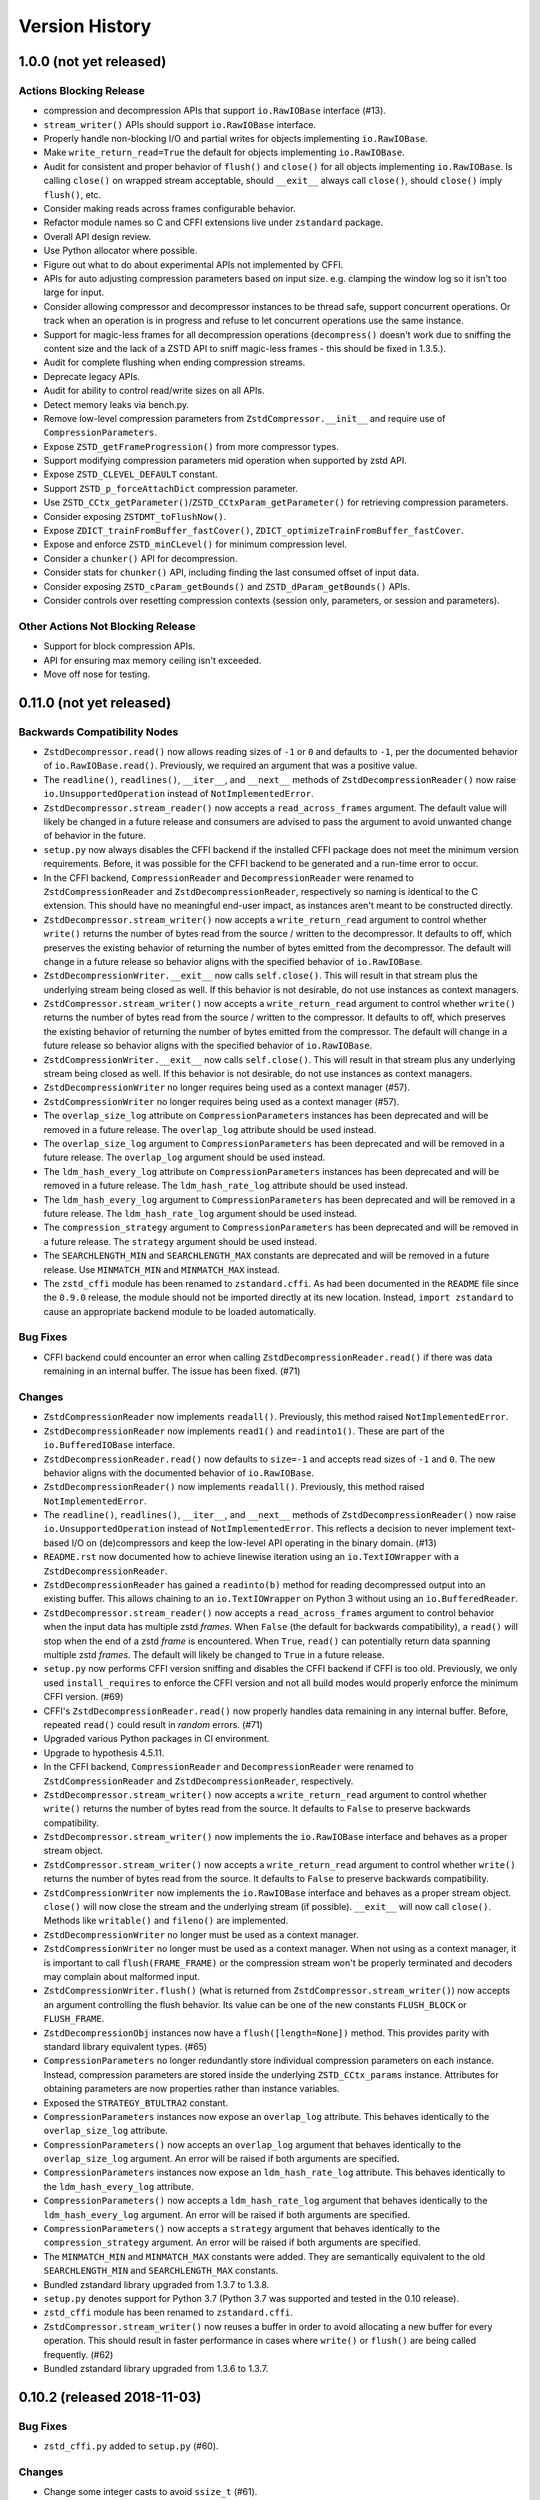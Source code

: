===============
Version History
===============

1.0.0 (not yet released)
========================

Actions Blocking Release
------------------------

* compression and decompression APIs that support ``io.RawIOBase`` interface
  (#13).
* ``stream_writer()`` APIs should support ``io.RawIOBase`` interface.
* Properly handle non-blocking I/O and partial writes for objects implementing
  ``io.RawIOBase``.
* Make ``write_return_read=True`` the default for objects implementing
  ``io.RawIOBase``.
* Audit for consistent and proper behavior of ``flush()`` and ``close()`` for
  all objects implementing ``io.RawIOBase``. Is calling ``close()`` on
  wrapped stream acceptable, should ``__exit__`` always call ``close()``,
  should ``close()`` imply ``flush()``, etc.
* Consider making reads across frames configurable behavior.
* Refactor module names so C and CFFI extensions live under ``zstandard``
  package.
* Overall API design review.
* Use Python allocator where possible.
* Figure out what to do about experimental APIs not implemented by CFFI.
* APIs for auto adjusting compression parameters based on input size. e.g.
  clamping the window log so it isn't too large for input.
* Consider allowing compressor and decompressor instances to be thread safe,
  support concurrent operations. Or track when an operation is in progress and
  refuse to let concurrent operations use the same instance.
* Support for magic-less frames for all decompression operations (``decompress()``
  doesn't work due to sniffing the content size and the lack of a ZSTD API to
  sniff magic-less frames - this should be fixed in 1.3.5.).
* Audit for complete flushing when ending compression streams.
* Deprecate legacy APIs.
* Audit for ability to control read/write sizes on all APIs.
* Detect memory leaks via bench.py.
* Remove low-level compression parameters from ``ZstdCompressor.__init__`` and
  require use of ``CompressionParameters``.
* Expose ``ZSTD_getFrameProgression()`` from more compressor types.
* Support modifying compression parameters mid operation when supported by
  zstd API.
* Expose ``ZSTD_CLEVEL_DEFAULT`` constant.
* Support ``ZSTD_p_forceAttachDict`` compression parameter.
* Use ``ZSTD_CCtx_getParameter()``/``ZSTD_CCtxParam_getParameter()`` for retrieving
  compression parameters.
* Consider exposing ``ZSTDMT_toFlushNow()``.
* Expose ``ZDICT_trainFromBuffer_fastCover()``,
  ``ZDICT_optimizeTrainFromBuffer_fastCover``.
* Expose and enforce ``ZSTD_minCLevel()`` for minimum compression level.
* Consider a ``chunker()`` API for decompression.
* Consider stats for ``chunker()`` API, including finding the last consumed
  offset of input data.
* Consider exposing ``ZSTD_cParam_getBounds()`` and
  ``ZSTD_dParam_getBounds()`` APIs.
* Consider controls over resetting compression contexts (session only, parameters,
  or session and parameters).

Other Actions Not Blocking Release
---------------------------------------

* Support for block compression APIs.
* API for ensuring max memory ceiling isn't exceeded.
* Move off nose for testing.

0.11.0 (not yet released)
=========================

Backwards Compatibility Nodes
-----------------------------

* ``ZstdDecompressor.read()`` now allows reading sizes of ``-1`` or ``0``
  and defaults to ``-1``, per the documented behavior of
  ``io.RawIOBase.read()``. Previously, we required an argument that was
  a positive value.
* The ``readline()``, ``readlines()``, ``__iter__``, and ``__next__`` methods
  of ``ZstdDecompressionReader()`` now raise ``io.UnsupportedOperation``
  instead of ``NotImplementedError``.
* ``ZstdDecompressor.stream_reader()`` now accepts a ``read_across_frames``
  argument. The default value will likely be changed in a future release
  and consumers are advised to pass the argument to avoid unwanted change
  of behavior in the future.
* ``setup.py`` now always disables the CFFI backend if the installed
  CFFI package does not meet the minimum version requirements. Before, it was
  possible for the CFFI backend to be generated and a run-time error to
  occur.
* In the CFFI backend, ``CompressionReader`` and ``DecompressionReader``
  were renamed to ``ZstdCompressionReader`` and ``ZstdDecompressionReader``,
  respectively so naming is identical to the C extension. This should have
  no meaningful end-user impact, as instances aren't meant to be
  constructed directly.
* ``ZstdDecompressor.stream_writer()`` now accepts a ``write_return_read``
  argument to control whether ``write()`` returns the number of bytes
  read from the source / written to the decompressor. It defaults to off,
  which preserves the existing behavior of returning the number of bytes
  emitted from the decompressor. The default will change in a future release
  so behavior aligns with the specified behavior of ``io.RawIOBase``.
* ``ZstdDecompressionWriter.__exit__`` now calls ``self.close()``. This
  will result in that stream plus the underlying stream being closed as
  well. If this behavior is not desirable, do not use instances as
  context managers.
* ``ZstdCompressor.stream_writer()`` now accepts a ``write_return_read``
  argument to control whether ``write()`` returns the number of bytes read
  from the source / written to the compressor. It defaults to off, which
  preserves the existing behavior of returning the number of bytes emitted
  from the compressor. The default will change in a future release so
  behavior aligns with the specified behavior of ``io.RawIOBase``.
* ``ZstdCompressionWriter.__exit__`` now calls ``self.close()``. This will
  result in that stream plus any underlying stream being closed as well. If
  this behavior is not desirable, do not use instances as context managers.
* ``ZstdDecompressionWriter`` no longer requires being used as a context
  manager (#57).
* ``ZstdCompressionWriter`` no longer requires being used as a context
  manager (#57).
* The ``overlap_size_log`` attribute on ``CompressionParameters`` instances
  has been deprecated and will be removed in a future release. The
  ``overlap_log`` attribute should be used instead.
* The ``overlap_size_log`` argument to ``CompressionParameters`` has been
  deprecated and will be removed in a future release. The ``overlap_log``
  argument should be used instead.
* The ``ldm_hash_every_log`` attribute on ``CompressionParameters`` instances
  has been deprecated and will be removed in a future release. The
  ``ldm_hash_rate_log`` attribute should be used instead.
* The ``ldm_hash_every_log`` argument to ``CompressionParameters`` has been
  deprecated and will be removed in a future release. The ``ldm_hash_rate_log``
  argument should be used instead.
* The ``compression_strategy`` argument to ``CompressionParameters`` has been
  deprecated and will be removed in a future release. The ``strategy``
  argument should be used instead.
* The ``SEARCHLENGTH_MIN`` and ``SEARCHLENGTH_MAX`` constants are deprecated
  and will be removed in a future release. Use ``MINMATCH_MIN`` and
  ``MINMATCH_MAX`` instead.
* The ``zstd_cffi`` module has been renamed to ``zstandard.cffi``. As had
  been documented in the ``README`` file since the ``0.9.0`` release, the
  module should not be imported directly at its new location. Instead,
  ``import zstandard`` to cause an appropriate backend module to be loaded
  automatically.

Bug Fixes
---------

* CFFI backend could encounter an error when calling
  ``ZstdDecompressionReader.read()`` if there was data remaining in an
  internal buffer. The issue has been fixed. (#71)

Changes
-------

* ``ZstdCompressionReader`` now implements ``readall()``. Previously, this
  method raised ``NotImplementedError``.
* ``ZstdDecompressionReader`` now implements ``read1()`` and ``readinto1()``.
  These are part of the ``io.BufferedIOBase`` interface.
* ``ZstdDecompressionReader.read()`` now defaults to ``size=-1`` and accepts
  read sizes of ``-1`` and ``0``. The new behavior aligns with the documented
  behavior of ``io.RawIOBase``.
* ``ZstdDecompressionReader()`` now implements ``readall()``. Previously, this
  method raised ``NotImplementedError``.
* The ``readline()``, ``readlines()``, ``__iter__``, and ``__next__`` methods
  of ``ZstdDecompressionReader()`` now raise ``io.UnsupportedOperation``
  instead of ``NotImplementedError``. This reflects a decision to never
  implement text-based I/O on (de)compressors and keep the low-level API
  operating in the binary domain. (#13)
* ``README.rst`` now documented how to achieve linewise iteration using
  an ``io.TextIOWrapper`` with a ``ZstdDecompressionReader``.
* ``ZstdDecompressionReader`` has gained a ``readinto(b)`` method for
  reading decompressed output into an existing buffer. This allows chaining
  to an ``io.TextIOWrapper`` on Python 3 without using an ``io.BufferedReader``.
* ``ZstdDecompressor.stream_reader()`` now accepts a ``read_across_frames``
  argument to control behavior when the input data has multiple zstd
  *frames*. When ``False`` (the default for backwards compatibility), a
  ``read()`` will stop when the end of a zstd *frame* is encountered. When
  ``True``, ``read()`` can potentially return data spanning multiple zstd
  *frames*. The default will likely be changed to ``True`` in a future
  release.
* ``setup.py`` now performs CFFI version sniffing and disables the CFFI
  backend if CFFI is too old. Previously, we only used ``install_requires``
  to enforce the CFFI version and not all build modes would properly enforce
  the minimum CFFI version. (#69)
* CFFI's ``ZstdDecompressionReader.read()`` now properly handles data
  remaining in any internal buffer. Before, repeated ``read()`` could
  result in *random* errors. (#71)
* Upgraded various Python packages in CI environment.
* Upgrade to hypothesis 4.5.11.
* In the CFFI backend, ``CompressionReader`` and ``DecompressionReader``
  were renamed to ``ZstdCompressionReader`` and ``ZstdDecompressionReader``,
  respectively.
* ``ZstdDecompressor.stream_writer()`` now accepts a ``write_return_read``
  argument to control whether ``write()`` returns the number of bytes read
  from the source. It defaults to ``False`` to preserve backwards
  compatibility.
* ``ZstdDecompressor.stream_writer()`` now implements the ``io.RawIOBase``
  interface and behaves as a proper stream object.
* ``ZstdCompressor.stream_writer()`` now accepts a ``write_return_read``
  argument to control whether ``write()`` returns the number of bytes read
  from the source. It defaults to ``False`` to preserve backwards
  compatibility.
* ``ZstdCompressionWriter`` now implements the ``io.RawIOBase`` interface and
  behaves as a proper stream object. ``close()`` will now close the stream
  and the underlying stream (if possible). ``__exit__`` will now call
  ``close()``. Methods like ``writable()`` and ``fileno()`` are implemented.
* ``ZstdDecompressionWriter`` no longer must be used as a context manager.
* ``ZstdCompressionWriter`` no longer must be used as a context manager.
  When not using as a context manager, it is important to call
  ``flush(FRAME_FRAME)`` or the compression stream won't be properly
  terminated and decoders may complain about malformed input.
* ``ZstdCompressionWriter.flush()`` (what is returned from
  ``ZstdCompressor.stream_writer()``) now accepts an argument controlling the
  flush behavior. Its value can be one of the new constants
  ``FLUSH_BLOCK`` or ``FLUSH_FRAME``.
* ``ZstdDecompressionObj`` instances now have a ``flush([length=None])`` method.
  This provides parity with standard library equivalent types. (#65)
* ``CompressionParameters`` no longer redundantly store individual compression
  parameters on each instance. Instead, compression parameters are stored inside
  the underlying ``ZSTD_CCtx_params`` instance. Attributes for obtaining
  parameters are now properties rather than instance variables.
* Exposed the ``STRATEGY_BTULTRA2`` constant.
* ``CompressionParameters`` instances now expose an ``overlap_log`` attribute.
  This behaves identically to the ``overlap_size_log`` attribute.
* ``CompressionParameters()`` now accepts an ``overlap_log`` argument that
  behaves identically to the ``overlap_size_log`` argument. An error will be
  raised if both arguments are specified.
* ``CompressionParameters`` instances now expose an ``ldm_hash_rate_log``
  attribute. This behaves identically to the ``ldm_hash_every_log`` attribute.
* ``CompressionParameters()`` now accepts a ``ldm_hash_rate_log`` argument that
  behaves identically to the ``ldm_hash_every_log`` argument. An error will be
  raised if both arguments are specified.
* ``CompressionParameters()`` now accepts a ``strategy`` argument that behaves
  identically to the ``compression_strategy`` argument. An error will be raised
  if both arguments are specified.
* The ``MINMATCH_MIN`` and ``MINMATCH_MAX`` constants were added. They are
  semantically equivalent to the old ``SEARCHLENGTH_MIN`` and
  ``SEARCHLENGTH_MAX`` constants.
* Bundled zstandard library upgraded from 1.3.7 to 1.3.8.
* ``setup.py`` denotes support for Python 3.7 (Python 3.7 was supported and
  tested in the 0.10 release).
* ``zstd_cffi`` module has been renamed to ``zstandard.cffi``.
* ``ZstdCompressor.stream_writer()`` now reuses a buffer in order to avoid
  allocating a new buffer for every operation. This should result in faster
  performance in cases where ``write()`` or ``flush()`` are being called
  frequently. (#62)
* Bundled zstandard library upgraded from 1.3.6 to 1.3.7.

0.10.2 (released 2018-11-03)
============================

Bug Fixes
---------

* ``zstd_cffi.py`` added to ``setup.py`` (#60).

Changes
-------

* Change some integer casts to avoid ``ssize_t`` (#61).

0.10.1 (released 2018-10-08)
============================

Backwards Compatibility Notes
-----------------------------

* ``ZstdCompressor.stream_reader().closed`` is now a property instead of a
  method (#58).
* ``ZstdDecompressor.stream_reader().closed`` is now a property instead of a
  method (#58).

Changes
-------

* Stop attempting to package Python 3.6 for Miniconda. The latest version of
  Miniconda is using Python 3.7. The Python 3.6 Miniconda packages were a lie
  since this were built against Python 3.7.
* ``ZstdCompressor.stream_reader()``'s and ``ZstdDecompressor.stream_reader()``'s
  ``closed`` attribute is now a read-only property instead of a method. This now
  properly matches the ``IOBase`` API and allows instances to be used in more
  places that accept ``IOBase`` instances.

0.10.0 (released 2018-10-08)
============================

Backwards Compatibility Notes
-----------------------------

* ``ZstdDecompressor.stream_reader().read()`` now consistently requires an
  argument in both the C and CFFI backends. Before, the CFFI implementation
  would assume a default value of ``-1``, which was later rejected.
* The ``compress_literals`` argument and attribute has been removed from
  ``zstd.ZstdCompressionParameters`` because it was removed by the zstd 1.3.5
  API.
* ``ZSTD_CCtx_setParametersUsingCCtxParams()`` is no longer called on every
  operation performed against ``ZstdCompressor`` instances. The reason for this
  change is that the zstd 1.3.5 API no longer allows this without calling
  ``ZSTD_CCtx_resetParameters()`` first. But if we called
  ``ZSTD_CCtx_resetParameters()`` on every operation, we'd have to redo
  potentially expensive setup when using dictionaries. We now call
  ``ZSTD_CCtx_reset()`` on every operation and don't attempt to change
  compression parameters.
* Objects returned by ``ZstdCompressor.stream_reader()`` no longer need to be
  used as a context manager. The context manager interface still exists and its
  behavior is unchanged.
* Objects returned by ``ZstdDecompressor.stream_reader()`` no longer need to be
  used as a context manager. The context manager interface still exists and its
  behavior is unchanged.

Bug Fixes
---------

* ``ZstdDecompressor.decompressobj().decompress()`` should now return all data
  from internal buffers in more scenarios. Before, it was possible for data to
  remain in internal buffers. This data would be emitted on a subsequent call
  to ``decompress()``. The overall output stream would still be valid. But if
  callers were expecting input data to exactly map to output data (say the
  producer had used ``flush(COMPRESSOBJ_FLUSH_BLOCK)`` and was attempting to
  map input chunks to output chunks), then the previous behavior would be
  wrong. The new behavior is such that output from
  ``flush(COMPRESSOBJ_FLUSH_BLOCK)`` fed into ``decompressobj().decompress()``
  should produce all available compressed input.
* ``ZstdDecompressor.stream_reader().read()`` should no longer segfault after
  a previous context manager resulted in error (#56).
* ``ZstdCompressor.compressobj().flush(COMPRESSOBJ_FLUSH_BLOCK)`` now returns
  all data necessary to flush a block. Before, it was possible for the
  ``flush()`` to not emit all data necessary to fully represent a block. This
  would mean decompressors wouldn't be able to decompress all data that had been
  fed into the compressor and ``flush()``ed. (#55).

New Features
------------

* New module constants ``BLOCKSIZELOG_MAX``, ``BLOCKSIZE_MAX``,
  ``TARGETLENGTH_MAX`` that expose constants from libzstd.
* New ``ZstdCompressor.chunker()`` API for manually feeding data into a
  compressor and emitting chunks of a fixed size. Like ``compressobj()``, the
  API doesn't impose restrictions on the input or output types for the
  data streams. Unlike ``compressobj()``, it ensures output chunks are of a
  fixed size. This makes this API useful when the compressed output is being
  fed into an I/O layer, where uniform write sizes are useful.
* ``ZstdCompressor.stream_reader()`` no longer needs to be used as a context
  manager (#34).
* ``ZstdDecompressor.stream_reader()`` no longer needs to be used as a context
  manager (#34).
* Bundled zstandard library upgraded from 1.3.4 to 1.3.6.

Changes
-------

* Added ``zstd_cffi.py`` and ``NEWS.rst`` to ``MANIFEST.in``.
* ``zstandard.__version__`` is now defined (#50).
* Upgrade pip, setuptools, wheel, and cibuildwheel packages to latest versions.
* Upgrade various packages used in CI to latest versions. Notably tox (in
  order to support Python 3.7).
* Use relative paths in setup.py to appease Python 3.7 (#51).
* Added CI for Python 3.7.

0.9.1 (released 2018-06-04)
===========================

* Debian packaging support.
* Fix typo in setup.py (#44).
* Support building with mingw compiler (#46).

0.9.0 (released 2018-04-08)
===========================

Backwards Compatibility Notes
-----------------------------

* CFFI 1.11 or newer is now required (previous requirement was 1.8).
* The primary module is now ``zstandard``. Please change imports of ``zstd``
  and ``zstd_cffi`` to ``import zstandard``. See the README for more. Support
  for importing the old names will be dropped in the next release.
* ``ZstdCompressor.read_from()`` and ``ZstdDecompressor.read_from()`` have
  been renamed to ``read_to_iter()``. ``read_from()`` is aliased to the new
  name and will be deleted in a future release.
* Support for Python 2.6 has been removed.
* Support for Python 3.3 has been removed.
* The ``selectivity`` argument to ``train_dictionary()`` has been removed, as
  the feature disappeared from zstd 1.3.
* Support for legacy dictionaries has been removed. Cover dictionaries are now
  the default. ``train_cover_dictionary()`` has effectively been renamed to
  ``train_dictionary()``.
* The ``allow_empty`` argument from ``ZstdCompressor.compress()`` has been
  deleted and the method now allows empty inputs to be compressed by default.
* ``estimate_compression_context_size()`` has been removed. Use
  ``CompressionParameters.estimated_compression_context_size()`` instead.
* ``get_compression_parameters()`` has been removed. Use
  ``CompressionParameters.from_level()`` instead.
* The arguments to ``CompressionParameters.__init__()`` have changed. If you
  were using positional arguments before, the positions now map to different
  arguments. It is recommended to use keyword arguments to construct
  ``CompressionParameters`` instances.
* ``TARGETLENGTH_MAX`` constant has been removed (it disappeared from zstandard
  1.3.4).
* ``ZstdCompressor.write_to()`` and ``ZstdDecompressor.write_to()`` have been
  renamed to ``ZstdCompressor.stream_writer()`` and
  ``ZstdDecompressor.stream_writer()``, respectively. The old names are still
  aliased, but will be removed in the next major release.
* Content sizes are written into frame headers by default
  (``ZstdCompressor(write_content_size=True)`` is now the default).
* ``CompressionParameters`` has been renamed to ``ZstdCompressionParameters``
  for consistency with other types. The old name is an alias and will be removed
  in the next major release.

Bug Fixes
---------

* Fixed memory leak in ``ZstdCompressor.copy_stream()`` (#40) (from 0.8.2).
* Fixed memory leak in ``ZstdDecompressor.copy_stream()`` (#35) (from 0.8.2).
* Fixed memory leak of ``ZSTD_DDict`` instances in CFFI's ``ZstdDecompressor``.

New Features
------------

* Bundled zstandard library upgraded from 1.1.3 to 1.3.4. This delivers various
  bug fixes and performance improvements. It also gives us access to newer
  features.
* Support for negative compression levels.
* Support for *long distance matching* (facilitates compression ratios that approach
  LZMA).
* Supporting for reading empty zstandard frames (with an embedded content size
  of 0).
* Support for writing and partial support for reading zstandard frames without a
  magic header.
* New ``stream_reader()`` API that exposes the ``io.RawIOBase`` interface (allows
  you to ``.read()`` from a file-like object).
* Several minor features, bug fixes, and performance enhancements.
* Wheels for Linux and macOS are now provided with releases.

Changes
-------

* Functions accepting bytes data now use the buffer protocol and can accept
  more types (like ``memoryview`` and ``bytearray``) (#26).
* Add #includes so compilation on OS X and BSDs works (#20).
* New ``ZstdDecompressor.stream_reader()`` API to obtain a read-only i/o stream
  of decompressed data for a source.
* New ``ZstdCompressor.stream_reader()`` API to obtain a read-only i/o stream of
  compressed data for a source.
* Renamed ``ZstdDecompressor.read_from()`` to ``ZstdDecompressor.read_to_iter()``.
  The old name is still available.
* Renamed ``ZstdCompressor.read_from()`` to ``ZstdCompressor.read_to_iter()``.
  ``read_from()`` is still available at its old location.
* Introduce the ``zstandard`` module to import and re-export the C or CFFI
  *backend* as appropriate. Behavior can be controlled via the
  ``PYTHON_ZSTANDARD_IMPORT_POLICY`` environment variable. See README for
  usage info.
* Vendored version of zstd upgraded to 1.3.4.
* Added module constants ``CONTENTSIZE_UNKNOWN`` and ``CONTENTSIZE_ERROR``.
* Add ``STRATEGY_BTULTRA`` compression strategy constant.
* Switch from deprecated ``ZSTD_getDecompressedSize()`` to
  ``ZSTD_getFrameContentSize()`` replacement.
* ``ZstdCompressor.compress()`` can now compress empty inputs without requiring
  special handling.
* ``ZstdCompressor`` and ``ZstdDecompressor`` now have a ``memory_size()``
  method for determining the current memory utilization of the underlying zstd
  primitive.
* ``train_dictionary()`` has new arguments and functionality for trying multiple
  variations of COVER parameters and selecting the best one.
* Added module constants ``LDM_MINMATCH_MIN``, ``LDM_MINMATCH_MAX``, and
  ``LDM_BUCKETSIZELOG_MAX``.
* Converted all consumers to the zstandard *new advanced API*, which uses
  ``ZSTD_compress_generic()``
* ``CompressionParameters.__init__`` now accepts several more arguments,
  including support for *long distance matching*.
* ``ZstdCompressionDict.__init__`` now accepts a ``dict_type`` argument that
  controls how the dictionary should be interpreted. This can be used to
  force the use of *content-only* dictionaries or to require the presence
  of the dictionary magic header.
* ``ZstdCompressionDict.precompute_compress()`` can be used to precompute the
  compression dictionary so it can efficiently be used with multiple
  ``ZstdCompressor`` instances.
* Digested dictionaries are now stored in ``ZstdCompressionDict`` instances,
  created automatically on first use, and automatically reused by all
  ``ZstdDecompressor`` instances bound to that dictionary.
* All meaningful functions now accept keyword arguments.
* ``ZstdDecompressor.decompressobj()`` now accepts a ``write_size`` argument
  to control how much work to perform on every decompressor invocation.
* ``ZstdCompressor.write_to()`` now exposes a ``tell()``, which exposes the
  total number of bytes written so far.
* ``ZstdDecompressor.stream_reader()`` now supports ``seek()`` when moving
  forward in the stream.
* Removed ``TARGETLENGTH_MAX`` constant.
* Added ``frame_header_size(data)`` function.
* Added ``frame_content_size(data)`` function.
* Consumers of ``ZSTD_decompress*`` have been switched to the new *advanced
  decompression* API.
* ``ZstdCompressor`` and ``ZstdCompressionParams`` can now be constructed with
  negative compression levels.
* ``ZstdDecompressor`` now accepts a ``max_window_size`` argument to limit the
  amount of memory required for decompression operations.
* ``FORMAT_ZSTD1`` and ``FORMAT_ZSTD1_MAGICLESS`` constants to be used with
  the ``format`` compression parameter to control whether the frame magic
  header is written.
* ``ZstdDecompressor`` now accepts a ``format`` argument to control the
  expected frame format.
* ``ZstdCompressor`` now has a ``frame_progression()`` method to return
  information about the current compression operation.
* Error messages in CFFI no longer have ``b''`` literals.
* Compiler warnings and underlying overflow issues on 32-bit platforms have been
  fixed.
* Builds in CI now build with compiler warnings as errors. This should hopefully
  fix new compiler warnings from being introduced.
* Make ``ZstdCompressor(write_content_size=True)`` and
  ``CompressionParameters(write_content_size=True)`` the default.
* ``CompressionParameters`` has been renamed to ``ZstdCompressionParameters``.

0.8.2 (released 2018-02-22)
---------------------------

* Fixed memory leak in ``ZstdCompressor.copy_stream()`` (#40).
* Fixed memory leak in ``ZstdDecompressor.copy_stream()`` (#35).

0.8.1 (released 2017-04-08)
---------------------------

* Add #includes so compilation on OS X and BSDs works (#20).

0.8.0 (released 2017-03-08)
===========================

* CompressionParameters now has a estimated_compression_context_size() method.
  zstd.estimate_compression_context_size() is now deprecated and slated for
  removal.
* Implemented a lot of fuzzing tests.
* CompressionParameters instances now perform extra validation by calling
  ZSTD_checkCParams() at construction time.
* multi_compress_to_buffer() API for compressing multiple inputs as a
  single operation, as efficiently as possible.
* ZSTD_CStream instances are now used across multiple operations on
  ZstdCompressor instances, resulting in much better performance for
  APIs that do streaming.
* ZSTD_DStream instances are now used across multiple operations on
  ZstdDecompressor instances, resulting in much better performance for
  APIs that do streaming.
* train_dictionary() now releases the GIL.
* Support for training dictionaries using the COVER algorithm.
* multi_decompress_to_buffer() API for decompressing multiple frames as a
  single operation, as efficiently as possible.
* Support for multi-threaded compression.
* Disable deprecation warnings when compiling CFFI module.
* Fixed memory leak in train_dictionary().
* Removed DictParameters type.
* train_dictionary() now accepts keyword arguments instead of a
  DictParameters instance to control dictionary generation.

0.7.0 (released 2017-02-07)
===========================

* Added zstd.get_frame_parameters() to obtain info about a zstd frame.
* Added ZstdDecompressor.decompress_content_dict_chain() for efficient
  decompression of *content-only dictionary chains*.
* CFFI module fully implemented; all tests run against both C extension and
  CFFI implementation.
* Vendored version of zstd updated to 1.1.3.
* Use ZstdDecompressor.decompress() now uses ZSTD_createDDict_byReference()
  to avoid extra memory allocation of dict data.
* Add function names to error messages (by using ":name" in PyArg_Parse*
  functions).
* Reuse decompression context across operations. Previously, we created a
  new ZSTD_DCtx for each decompress(). This was measured to slow down
  decompression by 40-200MB/s. The API guarantees say ZstdDecompressor
  is not thread safe. So we reuse the ZSTD_DCtx across operations and make
  things faster in the process.
* ZstdCompressor.write_to()'s compress() and flush() methods now return number
  of bytes written.
* ZstdDecompressor.write_to()'s write() method now returns the number of bytes
  written to the underlying output object.
* CompressionParameters instances now expose their values as attributes.
* CompressionParameters instances no longer are subscriptable nor behave
  as tuples (backwards incompatible). Use attributes to obtain values.
* DictParameters instances now expose their values as attributes.

0.6.0 (released 2017-01-14)
===========================

* Support for legacy zstd protocols (build time opt in feature).
* Automation improvements to test against Python 3.6, latest versions
  of Tox, more deterministic AppVeyor behavior.
* CFFI "parser" improved to use a compiler preprocessor instead of rewriting
  source code manually.
* Vendored version of zstd updated to 1.1.2.
* Documentation improvements.
* Introduce a bench.py script for performing (crude) benchmarks.
* ZSTD_CCtx instances are now reused across multiple compress() operations.
* ZstdCompressor.write_to() now has a flush() method.
* ZstdCompressor.compressobj()'s flush() method now accepts an argument to
  flush a block (as opposed to ending the stream).
* Disallow compress(b'') when writing content sizes by default (issue #11).

0.5.2 (released 2016-11-12)
===========================

* more packaging fixes for source distribution

0.5.1 (released 2016-11-12)
===========================

* setup_zstd.py is included in the source distribution

0.5.0 (released 2016-11-10)
===========================

* Vendored version of zstd updated to 1.1.1.
* Continuous integration for Python 3.6 and 3.7
* Continuous integration for Conda
* Added compression and decompression APIs providing similar interfaces
  to the standard library ``zlib`` and ``bz2`` modules. This allows
  coding to a common interface.
* ``zstd.__version__` is now defined.
* ``read_from()`` on various APIs now accepts objects implementing the buffer
  protocol.
* ``read_from()`` has gained a ``skip_bytes`` argument. This allows callers
  to pass in an existing buffer with a header without having to create a
  slice or a new object.
* Implemented ``ZstdCompressionDict.as_bytes()``.
* Python's memory allocator is now used instead of ``malloc()``.
* Low-level zstd data structures are reused in more instances, cutting down
  on overhead for certain operations.
* ``distutils`` boilerplate for obtaining an ``Extension`` instance
  has now been refactored into a standalone ``setup_zstd.py`` file. This
  allows other projects with ``setup.py`` files to reuse the
  ``distutils`` code for this project without copying code.
* The monolithic ``zstd.c`` file has been split into a header file defining
  types and separate ``.c`` source files for the implementation.

Older History
=============

2016-08-31 - Zstandard 1.0.0 is released and Gregory starts hacking on a
Python extension for use by the Mercurial project. A very hacky prototype
is sent to the mercurial-devel list for RFC.

2016-09-03 - Most functionality from Zstandard C API implemented. Source
code published on https://github.com/indygreg/python-zstandard. Travis-CI
automation configured. 0.0.1 release on PyPI.

2016-09-05 - After the API was rounded out a bit and support for Python
2.6 and 2.7 was added, version 0.1 was released to PyPI.

2016-09-05 - After the compressor and decompressor APIs were changed, 0.2
was released to PyPI.

2016-09-10 - 0.3 is released with a bunch of new features. ZstdCompressor
now accepts arguments controlling frame parameters. The source size can now
be declared when performing streaming compression. ZstdDecompressor.decompress()
is implemented. Compression dictionaries are now cached when using the simple
compression and decompression APIs. Memory size APIs added.
ZstdCompressor.read_from() and ZstdDecompressor.read_from() have been
implemented. This rounds out the major compression/decompression APIs planned
by the author.

2016-10-02 - 0.3.3 is released with a bug fix for read_from not fully
decoding a zstd frame (issue #2).

2016-10-02 - 0.4.0 is released with zstd 1.1.0, support for custom read and
write buffer sizes, and a few bug fixes involving failure to read/write
all data when buffer sizes were too small to hold remaining data.

2016-11-10 - 0.5.0 is released with zstd 1.1.1 and other enhancements.
